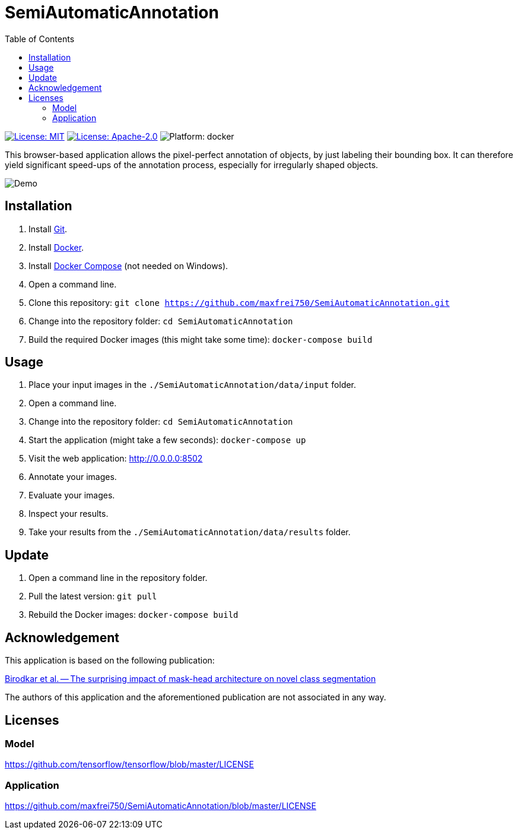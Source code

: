 :toc:

= SemiAutomaticAnnotation

image:https://img.shields.io/github/license/maxfrei750/SemiAutomaticAnnotation.svg[License: MIT,link="https://github.com/maxfrei750/SemiAutomaticAnnotation/blob/main/LICENSE"]
image:https://img.shields.io/github/license/tensorflow/tensorflow.svg[License: Apache-2.0, link="https://github.com/tensorflow/tensorflow/blob/master/LICENSE"]
image:https://img.shields.io/badge/platform-docker-blue[Platform: docker]

This browser-based application allows the pixel-perfect annotation of objects, by just labeling their bounding box. It can therefore
yield significant speed-ups of the annotation process, especially for irregularly shaped objects.

image::assets/images/demo.gif[Demo]

== Installation
. Install https://github.com/git-guides/install-git[Git].
. Install https://docs.docker.com/get-docker/[Docker].
. Install https://docs.docker.com/compose/install/[Docker Compose] (not needed on Windows).
. Open a command line.
. Clone this repository: `git clone https://github.com/maxfrei750/SemiAutomaticAnnotation.git`
. Change into the repository folder: `cd SemiAutomaticAnnotation`
. Build the required Docker images (this might take some time): `docker-compose build`

== Usage
. Place your input images in the `./SemiAutomaticAnnotation/data/input` folder.
. Open a command line.
. Change into the repository folder: `cd SemiAutomaticAnnotation`
. Start the application (might take a few seconds): `docker-compose up`
. Visit the web application: http://0.0.0.0:8502
. Annotate your images.
. Evaluate your images.
. Inspect your results.
. Take your results from the `./SemiAutomaticAnnotation/data/results` folder.

== Update
. Open a command line in the repository folder.
. Pull the latest version: `git pull`
. Rebuild the Docker images: `docker-compose build`

== Acknowledgement
This application is based on the following publication:

https://arxiv.org/abs/2104.00613[Birodkar et al. -- The surprising impact of mask-head architecture on novel class segmentation]

The authors of this application and the aforementioned publication are not associated in any way.

== Licenses

=== Model
https://github.com/tensorflow/tensorflow/blob/master/LICENSE

=== Application
https://github.com/maxfrei750/SemiAutomaticAnnotation/blob/master/LICENSE
